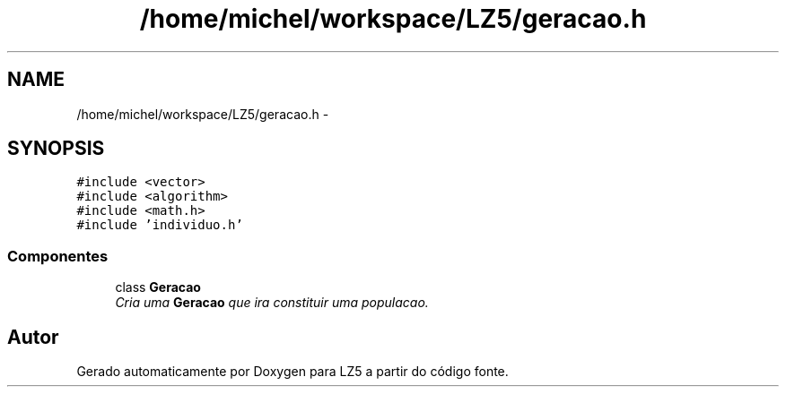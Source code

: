 .TH "/home/michel/workspace/LZ5/geracao.h" 3 "Terça, 29 de Janeiro de 2013" "Version lz5_turbo" "LZ5" \" -*- nroff -*-
.ad l
.nh
.SH NAME
/home/michel/workspace/LZ5/geracao.h \- 
.SH SYNOPSIS
.br
.PP
\fC#include <vector>\fP
.br
\fC#include <algorithm>\fP
.br
\fC#include <math\&.h>\fP
.br
\fC#include 'individuo\&.h'\fP
.br

.SS "Componentes"

.in +1c
.ti -1c
.RI "class \fBGeracao\fP"
.br
.RI "\fICria uma \fBGeracao\fP que ira constituir uma populacao\&. \fP"
.in -1c
.SH "Autor"
.PP 
Gerado automaticamente por Doxygen para LZ5 a partir do código fonte\&.
